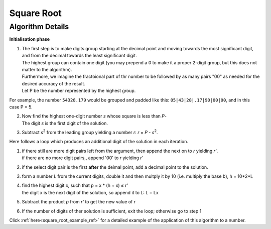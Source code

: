 .. _square_root_ref:

.. |leq| unicode:: U+2264 .. less or equal

Square Root
===========

.. rst-class:: hidden

   This page describes the :index:`Square Root` algorithm

Algorithm Details
-----------------


**Initialisation phase**

1. | The first step is to make digits group starting at the decimal point and moving towards the most significant digit, and from the decimal towards the least significant digit.
   | The highest group can contain one digit (you may prepend a 0 to make it a proper 2-digit group, but this does not matter to the algorithm).
   | Furthermore, we imagine the fractoional part of thr number to be followed by as many pairs "00" as needed for the desired accuracy of the result.
   | Let P be the number represented by the highest group.

For example, the number ``54328.179`` would be grouped and padded like this: ``05|43|28|.17|90|00|00``, and in this case P = 5.

2. | Now find the highest one-digit number *s* whose square is less than *P*-
   | The digit *s* is the first digit of the solution.

3. | Subtract *s*\ :sup:`2` from the leading group yielding a number *r*: *r* = *P* -  *s*\ :sup:`2`.

Here follows a loop which produces an additional digit of the solution in each iteration.

1. | if there still are more digit pairs left from the argument, then append the next on to *r* yielding *r'*.
   | if there are no more digit pairs,, append '00' to *r* yielding *r'*

2. | if the select digit pair is the first **after** the deimal point, add a decimal point to the solution.

3. | form a number *L* from the current digits, double it and then multply it by 10 (i.e. multiply the base *b*), h = 10*2*L

4. | find the highest digit *x*, such that p = x * (h + x) |leq| r'  
   | the digit x is the next digit of the solution, so append it to L: L = Lx

5. | Subtract the product *p* from *r'* to get the new value of *r*

6. | If the number of digits of ther solution is sufficient, exit the loop; otherwise go to step 1


Click :ref:`here<square_root_example_ref>` for a detailed example of the application of this algorithm to a number.